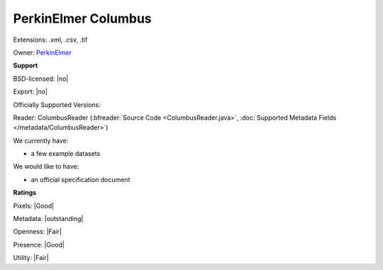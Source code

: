 .. index:: PerkinElmer Columbus
.. index:: .xml, .csv, .tif

PerkinElmer Columbus
===============================================================================

Extensions: .xml, .csv, .tif


Owner: `PerkinElmer <http://www.perkinelmer.com/>`_

**Support**


BSD-licensed: |no|

Export: |no|

Officially Supported Versions: 

Reader: ColumbusReader (:bfreader:`Source Code <ColumbusReader.java>`, :doc:`Supported Metadata Fields </metadata/ColumbusReader>`)




We currently have:

* a few example datasets

We would like to have:

* an official specification document

**Ratings**


Pixels: |Good|

Metadata: |outstanding|

Openness: |Fair|

Presence: |Good|

Utility: |Fair|



